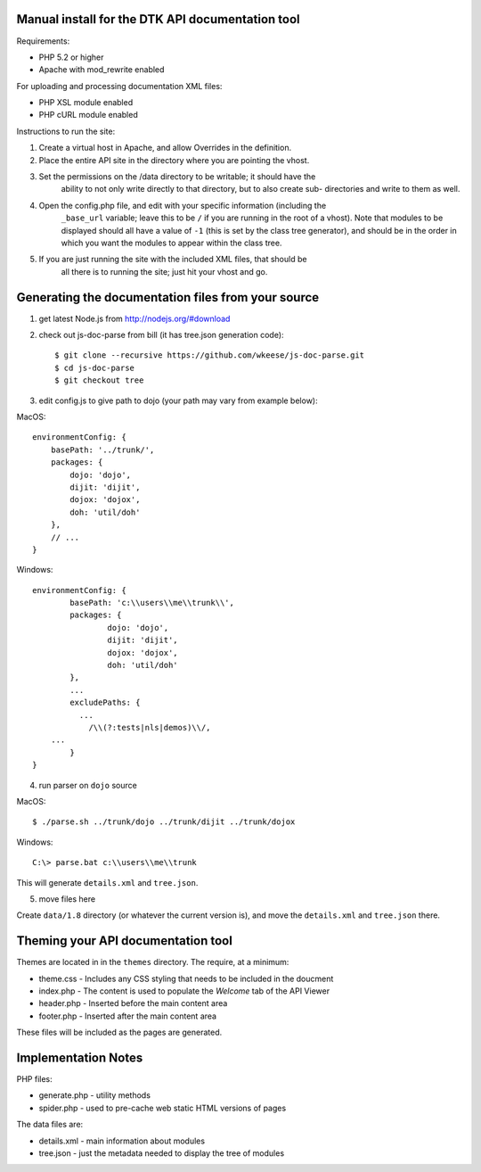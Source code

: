 Manual install for the DTK API documentation tool
--------------------------------------------------

Requirements:

* PHP 5.2 or higher

* Apache with mod_rewrite enabled

For uploading and processing documentation XML files:

* PHP XSL module enabled

* PHP cURL module enabled

Instructions to run the site:

1. Create a virtual host in Apache, and allow Overrides in the definition.

2. Place the entire API site in the directory where you are pointing the vhost.

3. Set the permissions on the /data directory to be writable; it should have the
    ability to not only write directly to that directory, but to also create sub-
    directories and write to them as well.

4. Open the config.php file, and edit with your specific information (including the
    ``_base_url`` variable; leave this to be ``/`` if you are running in the root of a
    vhost).  Note that modules to be displayed should all have a value of ``-1`` (this
    is set by the class tree generator), and should be in the order in which you want
    the modules to appear within the class tree.

5. If you are just running the site with the included XML files, that should be 
    all there is to running the site; just hit your vhost and go.

Generating the documentation files from your source
---------------------------------------------------

1. get latest Node.js from http://nodejs.org/#download

2. check out js-doc-parse from bill (it has tree.json generation code)::

    $ git clone --recursive https://github.com/wkeese/js-doc-parse.git
    $ cd js-doc-parse
    $ git checkout tree

3. edit config.js to give path to dojo (your path may vary from example below):

MacOS::

    environmentConfig: {
        basePath: '../trunk/',
        packages: {
            dojo: 'dojo',
            dijit: 'dijit',
            dojox: 'dojox',
            doh: 'util/doh'
        },
        // ...
    }

Windows::

	environmentConfig: {
		basePath: 'c:\\users\\me\\trunk\\',
		packages: {
			dojo: 'dojo',
			dijit: 'dijit',
			dojox: 'dojox',
			doh: 'util/doh'
		},
		...
		excludePaths: {
		  ...
      		    /\\(?:tests|nls|demos)\\/,
            ...
		}
	}

4. run parser on ``dojo`` source

MacOS::

    $ ./parse.sh ../trunk/dojo ../trunk/dijit ../trunk/dojox

Windows::

    C:\> parse.bat c:\\users\\me\\trunk

This will generate ``details.xml`` and ``tree.json``.

5. move files here

Create ``data/1.8`` directory (or whatever the current version is), and move the ``details.xml`` and ``tree.json`` there.

Theming your API documentation tool
-----------------------------------

Themes are located in in the ``themes`` directory.  The require, at a minimum:

* theme.css - Includes any CSS styling that needs to be included in the doucment

* index.php - The content is used to populate the *Welcome* tab of the API Viewer

* header.php - Inserted before the main content area

* footer.php - Inserted after the main content area

These files will be included as the pages are generated.

Implementation Notes
--------------------

PHP files:

- generate.php - utility methods

- spider.php - used to pre-cache web static HTML versions of pages

The data files are:

- details.xml - main information about modules

- tree.json - just the metadata needed to display the tree of modules
